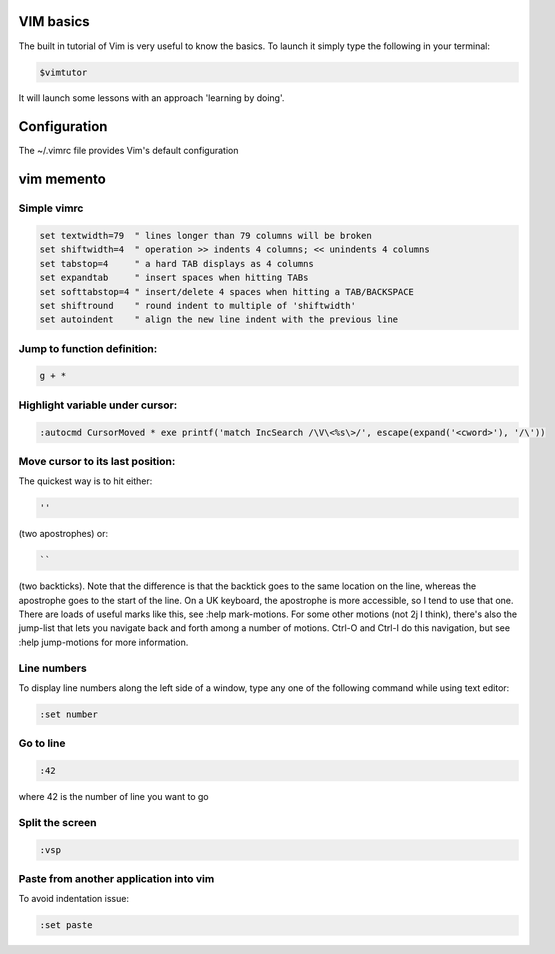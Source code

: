 .. title: VIM
.. slug: vim
.. date: 06/04/2014 10:51:32 PM UTC+01:00
.. tags: 
.. link: 
.. description: 
.. type: text



VIM basics
==========

The built in tutorial of Vim is very useful to know the basics. To launch it simply type the following in your terminal:

.. code:: bash
  
  $vimtutor

It will launch some lessons with an approach 'learning by doing'.

Configuration
=============

The ~/.vimrc file provides Vim's default configuration

vim memento
===========

Simple vimrc
------------

.. code:: bash

  set textwidth=79  " lines longer than 79 columns will be broken
  set shiftwidth=4  " operation >> indents 4 columns; << unindents 4 columns
  set tabstop=4     " a hard TAB displays as 4 columns
  set expandtab     " insert spaces when hitting TABs
  set softtabstop=4 " insert/delete 4 spaces when hitting a TAB/BACKSPACE
  set shiftround    " round indent to multiple of 'shiftwidth'
  set autoindent    " align the new line indent with the previous line

Jump to function definition:
----------------------------

.. code:: bash

  g + *

Highlight variable under cursor:
--------------------------------

.. code:: bash

  :autocmd CursorMoved * exe printf('match IncSearch /\V\<%s\>/', escape(expand('<cword>'), '/\'))

Move cursor to its last position:
---------------------------------

The quickest way is to hit either:

.. code:: bash

  ''

(two apostrophes) or:

.. code:: bash

  ``

(two backticks). Note that the difference is that the backtick goes to the same location on the line, whereas the apostrophe goes to the start of the line. On a UK keyboard, the apostrophe is more accessible, so I tend to use that one. There are loads of useful marks like this, see :help mark-motions.
For some other motions (not 2j I think), there's also the jump-list that lets you navigate back and forth among a number of motions.  Ctrl-O and Ctrl-I do this navigation, but see :help jump-motions for more information.

Line numbers
------------

To display line numbers along the left side of a window, type any one of the following command while using text editor:

.. code:: bash

  :set number

Go to line
----------

.. code:: bash

  :42

where 42 is the number of line you want to go

Split the screen
----------------

.. code:: bash

  :vsp

Paste from another application into vim
---------------------------------------

To avoid indentation issue:

.. code:: bash

  :set paste

